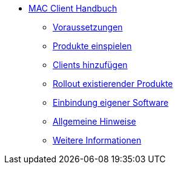 * xref:mac-client-manual.adoc[MAC Client Handbuch]
    ** xref:requirements.adoc[Voraussetzungen]
    ** xref:minimal-products.adoc[Produkte einspielen]
    ** xref:adding-clients.adoc[Clients hinzufügen]
    ** xref:rollout-products.adoc[Rollout existierender Produkte]
    ** xref:softwareintegration.adoc[Einbindung eigener Software]
    ** xref:general-notes.adoc[Allgemeine Hinweise]
    ** xref:more.adoc[Weitere Informationen]